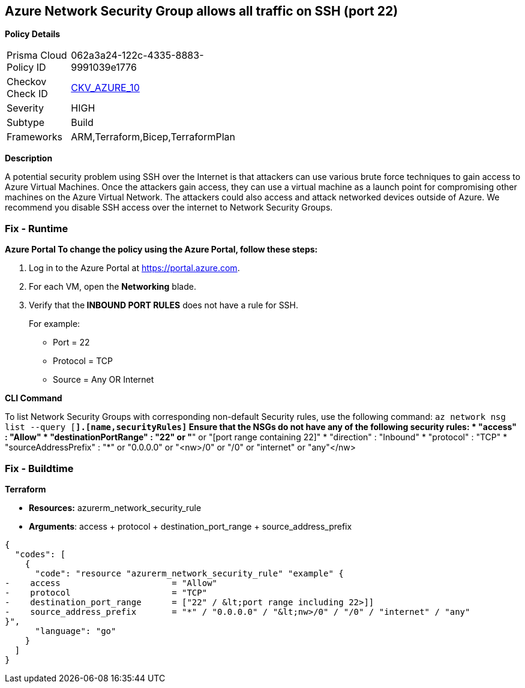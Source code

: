 == Azure Network Security Group allows all traffic on SSH (port 22)


*Policy Details* 

[width=45%]
[cols="1,1"]
|=== 
|Prisma Cloud Policy ID 
| 062a3a24-122c-4335-8883-9991039e1776

|Checkov Check ID 
| https://github.com/bridgecrewio/checkov/tree/master/checkov/arm/checks/resource/NSGRuleSSHAccessRestricted.py[CKV_AZURE_10]

|Severity
|HIGH

|Subtype
|Build

|Frameworks
|ARM,Terraform,Bicep,TerraformPlan

|=== 



*Description* 


A potential security problem using SSH over the Internet is that attackers can use various brute force techniques to gain access to Azure Virtual Machines.
Once the attackers gain access, they can use a virtual machine as a launch point for compromising other machines on the Azure Virtual Network.
The attackers could also access and attack networked devices outside of Azure.
We recommend you disable SSH access over the internet to Network Security Groups.

=== Fix - Runtime


*Azure Portal To change the policy using the Azure Portal, follow these steps:* 



. Log in to the Azure Portal at https://portal.azure.com.

. For each VM, open the *Networking* blade.

. Verify that the** INBOUND PORT RULES** does not have a rule for SSH.
+
For example:
+
* Port = 22
+
* Protocol = TCP
+
* Source = Any OR Internet


*CLI Command* 


To list Network Security Groups with corresponding non-default Security rules, use the following command: `az network nsg list --query [*].[name,securityRules]`
Ensure that the NSGs do not have any of the following security rules:
* "access" : "Allow"
* "destinationPortRange" : "22" or "*" or "[port range containing 22]"
* "direction" : "Inbound"
* "protocol" : "TCP"
* "sourceAddressPrefix" : "*" or "0.0.0.0" or "+++&lt;nw>+++/0" or "/0" or "internet" or "any"+++&lt;/nw>+++

=== Fix - Buildtime


*Terraform* 


* *Resources:* azurerm_network_security_rule
* *Arguments*: access + protocol + destination_port_range + source_address_prefix


[source,go]
----
{
  "codes": [
    {
      "code": "resource "azurerm_network_security_rule" "example" {
-    access                      = "Allow"
-    protocol                    = "TCP"
-    destination_port_range      = ["22" / &lt;port range including 22>]]
-    source_address_prefix       = "*" / "0.0.0.0" / "&lt;nw>/0" / "/0" / "internet" / "any"
}",
      "language": "go"
    }
  ]
}
----
